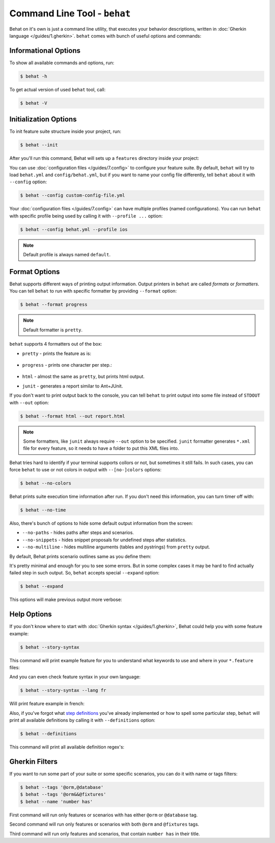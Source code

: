 Command Line Tool - ``behat``
=============================

Behat on it's own is just a command line utility, that executes your behavior
descriptions, written in :doc:`Gherkin language </guides/1.gherkin>`. ``behat``
comes with bunch of useful options and commands:

.. image:: /images/--help.png
   :align: center

Informational Options
---------------------

To show all available commands and options, run:

.. code-block:: bash

    $ behat -h

To get actual version of used ``behat`` tool, call:

.. code-block:: bash

    $ behat -V

Initialization Options
----------------------

To init feature suite structure inside your project, run:

.. code-block:: bash

    $ behat --init

After you'll run this command, Behat will sets up a ``features`` directory
inside your project:

.. image:: /images/--init.png
   :align: center

You can use :doc:`configuration files </guides/7.config>` to configure your
feature suite. By default, ``behat`` will try to load ``behat.yml`` and
``config/behat.yml``, but if you want to name your config file differently,
tell ``behat`` about it with ``--config`` option:

.. code-block:: bash

    $ behat --config custom-config-file.yml

Your :doc:`configuration files </guides/7.config>` can have multiple profiles
(named configurations). You can run ``behat`` with specific profile being used
by calling it with ``--profile ...`` option:

.. code-block:: bash

    $ behat --config behat.yml --profile ios

.. note::

    Default profile is always named ``default``.

Format Options
--------------

Behat supports different ways of printing output information. Output printers
in ``behat`` are called *formats* or *formatters*. You can tell ``behat`` to
run with specific formatter by providing ``--format`` option:

.. code-block:: bash

    $ behat --format progress

.. note::

    Default formatter is ``pretty``.

``behat`` supports 4 formatters out of the box:

* ``pretty`` - prints the feature as is:

    .. image:: /images/formatter-pretty.png
       :align: center

* ``progress`` - prints one character per step.:

   .. image:: /images/formatter-progress.png
      :align: center

* ``html`` - almost the same as ``pretty``, but prints html output.

* ``junit`` - generates a report similar to Ant+JUnit.

If you don't want to print output back to the console, you can tell ``behat``
to print output into some file instead of ``STDOUT`` with ``--out`` option:

.. code-block:: bash

    $ behat --format html --out report.html

.. note::

    Some formatters, like ``junit`` always require ``--out`` option to be
    specified. ``junit`` formatter generates ``*.xml`` file for every feature,
    so it needs to have a folder to put this XML files into.

Behat tries hard to identify if your terminal supports collors or not, but
sometimes it still fails. In such cases, you can force ``behat`` to use or not
colors in output with ``--[no-]colors`` options:

.. code-block:: bash

    $ behat --no-colors

Behat prints suite execution time information after run. If you don't need this
information, you can turn timer off with:

.. code-block:: bash

    $ behat --no-time

Also, there's bunch of options to hide some default output information from the
screen:

* ``--no-paths`` - hides paths after steps and scenarios.
* ``--no-snippets`` - hides snippet proposals for undefined steps after
  statistics.
* ``--no-multiline`` - hides multiline arguments (tables and pystrings) from
  ``pretty`` output.

By default, Behat prints scenario outlines same as you define them:

.. image:: /images/formatter-outline-default.png
   :align: center

It's pretty minimal and enough for you to see some errors. But in some complex
cases it may be hard to find actually failed step in such output. So, ``behat``
accepts special ``--expand`` option:

.. code-block:: bash

    $ behat --expand

This options will make previous output more verbose:

.. image:: /images/formatter-outline-expand.png
   :align: center

Help Options
------------

If you don't know where to start with :doc:`Gherkin syntax </guides/1.gherkin>`,
Behat could help you with some feature example:

.. code-block:: bash

    $ behat --story-syntax

This command will print example feature for you to understand what keywords to
use and where in your ``*.feature`` files:

.. image:: /images/--story-syntax.png
   :align: center

And you can even check feature syntax in your own language:

.. code-block:: bash

    $ behat --story-syntax --lang fr

Will print feature example in french:

.. image:: /images/--story-syntax-fr.png
   :align: center

Also, if you've forgot what `step definitions </guides/2.definitions>`_ you've
already implemented or how to spell some particular step, ``behat`` will print
all available definitions by calling it with ``--definitions`` option:

.. code-block:: bash

    $ behat --definitions

This command will print all available definition regex's:

.. image:: /images/--definitions.png
   :align: center

Gherkin Filters
---------------

If you want to run some part of your suite or some specific scenarios, you
can do it with name or tags filters:

.. code-block:: bash

    $ behat --tags '@orm,@database'
    $ behat --tags '@orm&&@fixtures'
    $ behat --name 'number has'

First command will run only features or scenarios with has either ``@orm`` or
``@database`` tag.

Second command will run only features or scenarios with both ``@orm`` and
``@fixtures`` tags.

Third command will run only features and scenarios, that contain ``number has``
in their title.
